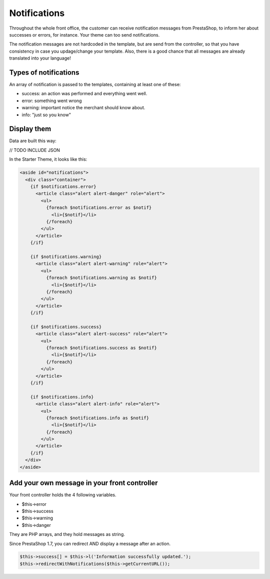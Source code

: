 Notifications
================

Throughout the whole front office, the customer can receive notification messages from PrestaShop, to inform her about successes or errors, for instance.
Your theme can too send notifications.

The notification messages are not hardcoded in the template, but are send from the controller, so that you have consistency in case you updage/change your template.
Also, there is a good chance that all messages are already translated into your language!


Types of notifications
----------------------

An array of notification is passed to the templates, containing at least one of these:

* success: an action was performed and everything went well.
* error: something went wrong
* warning: important notice the merchant should know about.
* info: "just so you know"


Display them
------------------------------

Data are built this way:

// TODO INCLUDE JSON


In the Starter Theme, it looks like this:

.. code-block:: smarty

  <aside id="notifications">
    <div class="container">
      {if $notifications.error}
        <article class="alert alert-danger" role="alert">
          <ul>
            {foreach $notifications.error as $notif}
              <li>{$notif}</li>
            {/foreach}
          </ul>
        </article>
      {/if}

      {if $notifications.warning}
        <article class="alert alert-warning" role="alert">
          <ul>
            {foreach $notifications.warning as $notif}
              <li>{$notif}</li>
            {/foreach}
          </ul>
        </article>
      {/if}

      {if $notifications.success}
        <article class="alert alert-success" role="alert">
          <ul>
            {foreach $notifications.success as $notif}
              <li>{$notif}</li>
            {/foreach}
          </ul>
        </article>
      {/if}

      {if $notifications.info}
        <article class="alert alert-info" role="alert">
          <ul>
            {foreach $notifications.info as $notif}
              <li>{$notif}</li>
            {/foreach}
          </ul>
        </article>
      {/if}
    </div>
  </aside>


Add your own message in your front controller
--------------------------------------

Your front controller holds the 4 following variables.

* $this->error
* $this->success
* $this->warning
* $this->danger

They are PHP arrays, and they hold messages as string.

Since PrestaShop 1.7, you can redirect AND display a message after an action.

.. code-block:: php

    $this->success[] = $this->l('Information successfully updated.');
    $this->redirectWithNotifications($this->getCurrentURL());

